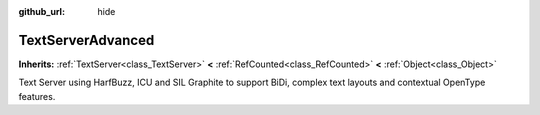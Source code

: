 :github_url: hide

.. Generated automatically by doc/tools/make_rst.py in Godot's source tree.
.. DO NOT EDIT THIS FILE, but the TextServerAdvanced.xml source instead.
.. The source is found in doc/classes or modules/<name>/doc_classes.

.. _class_TextServerAdvanced:

TextServerAdvanced
==================

**Inherits:** :ref:`TextServer<class_TextServer>` **<** :ref:`RefCounted<class_RefCounted>` **<** :ref:`Object<class_Object>`

Text Server using HarfBuzz, ICU and SIL Graphite to support BiDi, complex text layouts and contextual OpenType features.

.. |virtual| replace:: :abbr:`virtual (This method should typically be overridden by the user to have any effect.)`
.. |const| replace:: :abbr:`const (This method has no side effects. It doesn't modify any of the instance's member variables.)`
.. |vararg| replace:: :abbr:`vararg (This method accepts any number of arguments after the ones described here.)`
.. |constructor| replace:: :abbr:`constructor (This method is used to construct a type.)`
.. |static| replace:: :abbr:`static (This method doesn't need an instance to be called, so it can be called directly using the class name.)`
.. |operator| replace:: :abbr:`operator (This method describes a valid operator to use with this type as left-hand operand.)`
